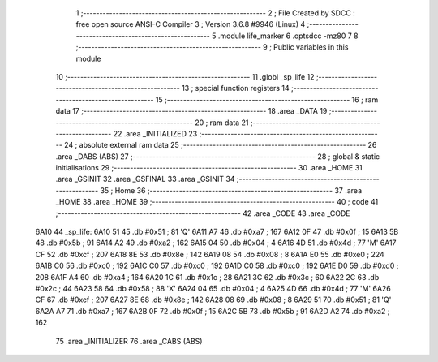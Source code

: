                               1 ;--------------------------------------------------------
                              2 ; File Created by SDCC : free open source ANSI-C Compiler
                              3 ; Version 3.6.8 #9946 (Linux)
                              4 ;--------------------------------------------------------
                              5 	.module life_marker
                              6 	.optsdcc -mz80
                              7 	
                              8 ;--------------------------------------------------------
                              9 ; Public variables in this module
                             10 ;--------------------------------------------------------
                             11 	.globl _sp_life
                             12 ;--------------------------------------------------------
                             13 ; special function registers
                             14 ;--------------------------------------------------------
                             15 ;--------------------------------------------------------
                             16 ; ram data
                             17 ;--------------------------------------------------------
                             18 	.area _DATA
                             19 ;--------------------------------------------------------
                             20 ; ram data
                             21 ;--------------------------------------------------------
                             22 	.area _INITIALIZED
                             23 ;--------------------------------------------------------
                             24 ; absolute external ram data
                             25 ;--------------------------------------------------------
                             26 	.area _DABS (ABS)
                             27 ;--------------------------------------------------------
                             28 ; global & static initialisations
                             29 ;--------------------------------------------------------
                             30 	.area _HOME
                             31 	.area _GSINIT
                             32 	.area _GSFINAL
                             33 	.area _GSINIT
                             34 ;--------------------------------------------------------
                             35 ; Home
                             36 ;--------------------------------------------------------
                             37 	.area _HOME
                             38 	.area _HOME
                             39 ;--------------------------------------------------------
                             40 ; code
                             41 ;--------------------------------------------------------
                             42 	.area _CODE
                             43 	.area _CODE
   6A10                      44 _sp_life:
   6A10 51                   45 	.db #0x51	; 81	'Q'
   6A11 A7                   46 	.db #0xa7	; 167
   6A12 0F                   47 	.db #0x0f	; 15
   6A13 5B                   48 	.db #0x5b	; 91
   6A14 A2                   49 	.db #0xa2	; 162
   6A15 04                   50 	.db #0x04	; 4
   6A16 4D                   51 	.db #0x4d	; 77	'M'
   6A17 CF                   52 	.db #0xcf	; 207
   6A18 8E                   53 	.db #0x8e	; 142
   6A19 08                   54 	.db #0x08	; 8
   6A1A E0                   55 	.db #0xe0	; 224
   6A1B C0                   56 	.db #0xc0	; 192
   6A1C C0                   57 	.db #0xc0	; 192
   6A1D C0                   58 	.db #0xc0	; 192
   6A1E D0                   59 	.db #0xd0	; 208
   6A1F A4                   60 	.db #0xa4	; 164
   6A20 1C                   61 	.db #0x1c	; 28
   6A21 3C                   62 	.db #0x3c	; 60
   6A22 2C                   63 	.db #0x2c	; 44
   6A23 58                   64 	.db #0x58	; 88	'X'
   6A24 04                   65 	.db #0x04	; 4
   6A25 4D                   66 	.db #0x4d	; 77	'M'
   6A26 CF                   67 	.db #0xcf	; 207
   6A27 8E                   68 	.db #0x8e	; 142
   6A28 08                   69 	.db #0x08	; 8
   6A29 51                   70 	.db #0x51	; 81	'Q'
   6A2A A7                   71 	.db #0xa7	; 167
   6A2B 0F                   72 	.db #0x0f	; 15
   6A2C 5B                   73 	.db #0x5b	; 91
   6A2D A2                   74 	.db #0xa2	; 162
                             75 	.area _INITIALIZER
                             76 	.area _CABS (ABS)
